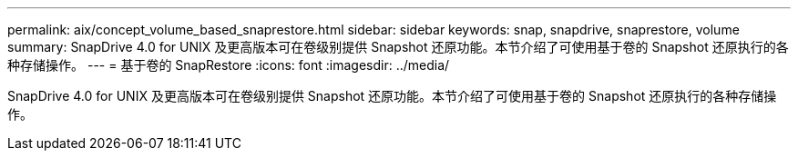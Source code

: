 ---
permalink: aix/concept_volume_based_snaprestore.html 
sidebar: sidebar 
keywords: snap, snapdrive, snaprestore, volume 
summary: SnapDrive 4.0 for UNIX 及更高版本可在卷级别提供 Snapshot 还原功能。本节介绍了可使用基于卷的 Snapshot 还原执行的各种存储操作。 
---
= 基于卷的 SnapRestore
:icons: font
:imagesdir: ../media/


[role="lead"]
SnapDrive 4.0 for UNIX 及更高版本可在卷级别提供 Snapshot 还原功能。本节介绍了可使用基于卷的 Snapshot 还原执行的各种存储操作。

